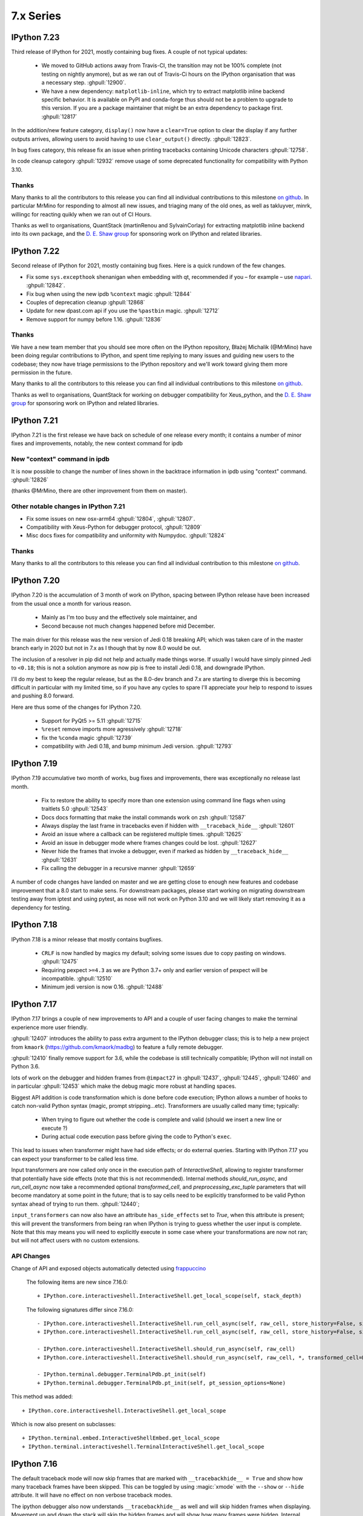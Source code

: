 ============
 7.x Series
============

.. _version 7.23:

IPython 7.23
============

Third release of IPython for 2021, mostly containing bug fixes. A couple of not
typical updates:

 - We moved to GitHub actions away from Travis-CI, the transition may not be
   100% complete (not testing on nightly anymore), but as we ran out of
   Travis-Ci hours on the IPython organisation that was a necessary step.
   :ghpull:`12900`.

 - We have a new dependency: ``matplotlib-inline``, which try to extract
   matplotlib inline backend specific behavior. It is available on PyPI and
   conda-forge thus should not be a problem to upgrade to this version. If you
   are a package maintainer that might be an extra dependency to package first.
   :ghpull:`12817`

In the addition/new feature category, ``display()`` now have a ``clear=True``
option to clear the display if any further outputs arrives, allowing users to
avoid having to use ``clear_output()`` directly. :ghpull:`12823`.

In bug fixes category, this release fix an issue when printing tracebacks
containing Unicode characters :ghpull:`12758`.

In code cleanup category :ghpull:`12932` remove usage of some deprecated
functionality for compatibility with Python 3.10.


Thanks
------

Many thanks to all the contributors to this release you can find all individual
contributions to this milestone `on github <https://github.com/ipython/ipython/milestone/86>`__.
In particular MrMino for responding to almost all new issues, and triaging many
of the old ones, as well as takluyver, minrk, willingc for reacting quikly when
we ran out of CI Hours.

Thanks as well to organisations, QuantStack (martinRenou and SylvainCorlay) for
extracting matplotlib inline backend into its own package, and the `D. E. Shaw group
<https://deshaw.com/>`__ for sponsoring work on IPython and related libraries.


.. _version 7.22:

IPython 7.22
============

Second release of IPython for 2021, mostly containing bug fixes. Here is a quick
rundown of the few changes.

- Fix some ``sys.excepthook`` shenanigan when embedding with qt, recommended if
  you – for example – use `napari <https://napari.org>`__. :ghpull:`12842`.
- Fix bug when using the new ipdb ``%context`` magic :ghpull:`12844`
- Couples of deprecation cleanup :ghpull:`12868`
- Update for new dpast.com api if you use the ``%pastbin`` magic. :ghpull:`12712`
- Remove support for numpy before 1.16. :ghpull:`12836`


Thanks
------

We have a new team member that you should see more often on the IPython
repository, Błażej Michalik (@MrMino) have been doing regular contributions to
IPython, and spent time replying to many issues and guiding new users to the
codebase; they now have triage permissions to the IPython repository and we'll
work toward giving them more permission in the future.

Many thanks to all the contributors to this release you can find all individual
contributions to this milestone `on github <https://github.com/ipython/ipython/milestone/84>`__.

Thanks as well to organisations, QuantStack for working on debugger
compatibility for Xeus_python, and the `D. E. Shaw group
<https://deshaw.com/>`__ for sponsoring work on IPython and related libraries.

.. _version 721:

IPython 7.21
============

IPython 7.21 is the first release we have back on schedule of one release every
month; it contains a number of minor fixes and improvements, notably, the new
context command for ipdb


New "context" command in ipdb
-----------------------------

It is now possible to change the number of lines shown in the backtrace
information in ipdb using "context" command. :ghpull:`12826`

(thanks @MrMino, there are other improvement from them on master).

Other notable changes in IPython 7.21
-------------------------------------

- Fix some issues on new osx-arm64 :ghpull:`12804`, :ghpull:`12807`. 
- Compatibility with Xeus-Python for debugger protocol, :ghpull:`12809`
- Misc docs fixes for compatibility and uniformity with Numpydoc.
  :ghpull:`12824`


Thanks
------

Many thanks to all the contributors to this release you can find all individual
contribution to this milestone `on github <https://github.com/ipython/ipython/milestone/83>`__.


.. _version 720:

IPython 7.20
============

IPython 7.20 is the accumulation of 3 month of work on IPython, spacing between
IPython release have been increased from the usual once a month for various
reason.

   - Mainly as I'm too busy and the effectively sole maintainer, and
   - Second because not much changes happened before mid December.

The main driver for this release was the new version of Jedi 0.18 breaking API;
which was taken care of in the master branch early in 2020 but not in 7.x as I
though that by now 8.0 would be out.

The inclusion of a resolver in pip did not help and actually made things worse.
If usually I would have simply pinned Jedi to ``<0.18``; this is not a solution
anymore as now pip is free to install Jedi 0.18, and downgrade IPython.

I'll do my best to keep the regular release, but as the 8.0-dev branch and 7.x
are starting to diverge this is becoming difficult in particular with my limited
time, so if you have any cycles to spare I'll appreciate your help to respond to
issues and pushing 8.0 forward.

Here are thus some of the changes for IPython 7.20.

  - Support for PyQt5 >= 5.11 :ghpull:`12715`
  - ``%reset`` remove imports more agressively :ghpull:`12718`
  - fix the ``%conda`` magic :ghpull:`12739`
  - compatibility with Jedi 0.18, and bump minimum Jedi version. :ghpull:`12793`


.. _version 719:

IPython 7.19
============

IPython 7.19 accumulative two month of works, bug fixes and improvements, there
was exceptionally no release last month.

  - Fix to restore the ability to specify more than one extension using command
    line flags when using traitlets 5.0 :ghpull:`12543`
  - Docs docs formatting that make the install commands work on zsh
    :ghpull:`12587`
  - Always display the last frame in tracebacks even if hidden with
    ``__traceback_hide__`` :ghpull:`12601`
  - Avoid an issue where a callback can be registered multiple times.
    :ghpull:`12625`
  - Avoid an issue in debugger mode where frames changes could be lost.
    :ghpull:`12627`

  - Never hide the frames that invoke a debugger, even if marked as hidden by
    ``__traceback_hide__`` :ghpull:`12631`
  - Fix calling the debugger in a recursive manner :ghpull:`12659`


A number of code changes have landed on master and we are getting close to
enough new features and codebase improvement that a 8.0 start to make sens.
For downstream packages, please start working on migrating downstream testing
away from iptest and using pytest, as nose will not work on Python 3.10 and we
will likely start removing it as a dependency for testing.

.. _version 718:

IPython 7.18
============

IPython 7.18 is a minor release that mostly contains bugfixes.

 - ``CRLF`` is now handled by magics my default; solving some issues due to copy
   pasting on windows. :ghpull:`12475`

 - Requiring pexpect ``>=4.3`` as we are Python 3.7+ only and earlier version of
   pexpect will be incompatible. :ghpull:`12510`

 - Minimum jedi version is now 0.16. :ghpull:`12488`



.. _version 717:

IPython 7.17
============

IPython 7.17 brings a couple of new improvements to API and a couple of user
facing changes to make the terminal experience more user friendly.

:ghpull:`12407` introduces the ability to pass extra argument to the IPython
debugger class; this is to help a new project from ``kmaork``
(https://github.com/kmaork/madbg) to feature a fully remote debugger.

:ghpull:`12410` finally remove support for 3.6, while the codebase is still
technically compatible; IPython will not install on Python 3.6.

lots of work on the debugger and hidden frames from ``@impact27`` in
:ghpull:`12437`, :ghpull:`12445`, :ghpull:`12460` and in particular
:ghpull:`12453` which make the debug magic more robust at handling spaces.

Biggest API addition is code transformation which is done before code execution;
IPython allows a number of hooks to catch non-valid Python syntax (magic, prompt
stripping...etc). Transformers are usually called many time; typically:

 - When trying to figure out whether the code is complete and valid (should we
   insert a new line or execute ?)
 - During actual code execution pass before giving the code to Python's
   ``exec``.

This lead to issues when transformer might have had side effects; or do external
queries. Starting with IPython 7.17 you can expect your transformer to be called
less time.

Input transformers are now called only once in the execution path of
`InteractiveShell`, allowing to register transformer that potentially have side
effects (note that this is not recommended). Internal methods `should_run_async`, and
`run_cell_async` now take a recommended optional `transformed_cell`, and
`preprocessing_exc_tuple` parameters that will become mandatory at some point in
the future; that is to say cells need to be explicitly transformed to be valid
Python syntax ahead of trying to run them. :ghpull:`12440`;

``input_transformers`` can now also have an attribute ``has_side_effects`` set
to `True`, when this attribute is present; this  will prevent the transformers
from being ran when IPython is trying to guess whether the user input is
complete. Note that this may means you will need to explicitly execute in some
case where your transformations are now not ran; but will not affect users with
no custom extensions.


API Changes
-----------

Change of API and exposed objects automatically detected using `frappuccino
<https://pypi.org/project/frappuccino/>`_


 The following items are new since 7.16.0::

     + IPython.core.interactiveshell.InteractiveShell.get_local_scope(self, stack_depth)

 The following signatures differ since 7.16.0::

     - IPython.core.interactiveshell.InteractiveShell.run_cell_async(self, raw_cell, store_history=False, silent=False, shell_futures=True)
     + IPython.core.interactiveshell.InteractiveShell.run_cell_async(self, raw_cell, store_history=False, silent=False, shell_futures=True, *, transformed_cell=None, preprocessing_exc_tuple=None)

     - IPython.core.interactiveshell.InteractiveShell.should_run_async(self, raw_cell)
     + IPython.core.interactiveshell.InteractiveShell.should_run_async(self, raw_cell, *, transformed_cell=None, preprocessing_exc_tuple=None)

     - IPython.terminal.debugger.TerminalPdb.pt_init(self)
     + IPython.terminal.debugger.TerminalPdb.pt_init(self, pt_session_options=None)

This method was added::

     + IPython.core.interactiveshell.InteractiveShell.get_local_scope

Which is now also present on subclasses::

     + IPython.terminal.embed.InteractiveShellEmbed.get_local_scope
     + IPython.terminal.interactiveshell.TerminalInteractiveShell.get_local_scope


.. _version 716:

IPython 7.16
============


The default traceback mode will now skip frames that are marked with
``__tracebackhide__ = True`` and show how many traceback frames have been
skipped. This can be toggled by using :magic:`xmode` with the ``--show`` or
``--hide`` attribute. It will have no effect on non verbose traceback modes.

The ipython debugger also now understands ``__tracebackhide__`` as well and will
skip hidden frames when displaying. Movement up and down the stack will skip the
hidden frames and will show how many frames were hidden. Internal IPython frames
are also now hidden by default. The behavior can be changed with the
``skip_hidden`` while in the debugger, command and accepts "yes", "no", "true"
and "false" case insensitive parameters.


Misc Noticeable changes:
------------------------

- Exceptions are now (re)raised when running notebooks via the :magic:`%run`, helping to catch issues in workflows and
  pipelines. :ghpull:`12301`
- Fix inputhook for qt 5.15.0 :ghpull:`12355`
- Fix wx inputhook :ghpull:`12375`
- Add handling for malformed pathext env var (Windows) :ghpull:`12367`
- use $SHELL in system_piped :ghpull:`12360` for uniform behavior with
  ipykernel.

Reproducible Build
------------------

IPython 7.15 reproducible build did not work, so we try again this month
:ghpull:`12358`.


API Changes
-----------

Change of API and exposed objects automatically detected using `frappuccino
<https://pypi.org/project/frappuccino/>`_ (still in beta):


The following items are new and mostly related to understanding ``__tracebackbhide__``::

    + IPython.core.debugger.Pdb.do_down(self, arg)
    + IPython.core.debugger.Pdb.do_skip_hidden(self, arg)
    + IPython.core.debugger.Pdb.do_up(self, arg)
    + IPython.core.debugger.Pdb.hidden_frames(self, stack)
    + IPython.core.debugger.Pdb.stop_here(self, frame)


The following items have been removed::

    - IPython.core.debugger.Pdb.new_do_down
    - IPython.core.debugger.Pdb.new_do_up

Those were implementation details.


.. _version 715:

IPython 7.15
============

IPython 7.15 brings a number of bug fixes and user facing improvements.

Misc Noticeable changes:
------------------------

 - Long completion name have better elision in terminal :ghpull:`12284`
 - I've started to test on Python 3.9 :ghpull:`12307` and fix some errors.
 - Hi DPI scaling of figures when using qt eventloop :ghpull:`12314`
 - Document the ability to have systemwide configuration for IPython.
   :ghpull:`12328`
 - Fix issues with input autoformatting :ghpull:`12336`
 - ``IPython.core.debugger.Pdb`` is now interruptible (:ghpull:`12168`, in 7.14
   but forgotten in release notes)
 - Video HTML attributes (:ghpull:`12212`, in 7.14 but forgotten in release
   notes)

Reproducible Build
------------------

Starting with IPython 7.15, I am attempting to provide reproducible builds,
that is to say you should be able from the source tree to generate an sdist
and wheel that are identical byte for byte with the publish version on PyPI.

I've only tested on a couple of machines so far and the process is relatively
straightforward, so this mean that IPython not only have a deterministic build
process, but also I have either removed, or put under control all effects of
the build environments on the final artifact.  I encourage you to attempt the
build process on your machine as documented in :ref:`core_developer_guide`
and let me know if you do not obtain an identical artifact.

While reproducible builds is critical to check that the supply chain of (open
source) software has not been compromised, it can also help to speedup many
of the build processes in large environment (conda, apt...) by allowing
better caching of intermediate build steps.

Learn more on `<https://reproducible-builds.org/>`_. `Reflections on trusting
trust <https://dl.acm.org/doi/10.1145/358198.358210>`_ is also one of the
cornerstone and recommended reads on this subject.

.. note::

   The build commit from which the sdist is generated is also `signed
   <https://en.wikipedia.org/wiki/Digital_signature>`_, so you should be able to
   check it has not been compromised, and the git repository is a `merkle-tree
   <https://en.wikipedia.org/wiki/Merkle_tree>`_, you can check the consistency
   with `git-fsck <https://git-scm.com/docs/git-fsck>`_ which you likely `want
   to enable by default
   <https://gist.github.com/mbbx6spp/14b86437e794bffb4120>`_.

NEP29: Last version to support Python 3.6
-----------------------------------------

IPython 7.15 will be the Last IPython version to officially support Python
3.6, as stated by `NumPy Enhancement Proposal 29
<https://numpy.org/neps/nep-0029-deprecation_policy.html>`_. Starting with
next minor version of IPython I may stop testing on Python 3.6 and may stop
publishing release artifacts that install on Python 3.6

Highlighted features
--------------------

Highlighted features are not new, but seem to not be widely known, this
section will help you discover in more narrative form what you can do with
IPython.

Increase Tab Completion Menu Height
~~~~~~~~~~~~~~~~~~~~~~~~~~~~~~~~~~~

In terminal IPython it is possible to increase the hight of the tab-completion
menu. To do so set the value of
:configtrait:`TerminalInteractiveShell.space_for_menu`, this will reserve more
space at the bottom of the screen for various kind of menus in IPython including
tab completion and searching in history. 

Autoformat Code in the terminal
~~~~~~~~~~~~~~~~~~~~~~~~~~~~~~~

If you have a preferred code formatter, you can configure IPython to
reformat your code. Set the value of
:configtrait:`TerminalInteractiveShell.autoformatter` to for example ``'black'``
and IPython will auto format your code when possible.


.. _version 714:

IPython 7.14
============

IPython  7.14 is a minor release that fix a couple of bugs and prepare
compatibility with new or future versions of some libraries. 

Important changes:
------------------

 - Fix compatibility with Sphinx 3+ :ghpull:`12235`
 - Remove deprecated matplotlib parameter usage, compatibility with matplotlib
   3.3+ :`122250`

Misc Changes
------------

 - set ``.py`` extension when editing current buffer in vi/emacs. :ghpull:`12167`
 - support for unicode identifiers in ``?``/``??`` :ghpull:`12208`
 - add extra options to the ``Video`` Rich objects :ghpull:`12212`
 - add pretty-printing to ``SimpleNamespace`` :ghpull:`12230`

IPython.core.debugger.Pdb is now interruptible
----------------------------------------------

A ``KeyboardInterrupt`` will now interrupt IPython's extended debugger, in order to make Jupyter able to interrupt it. (:ghpull:`12168`)

Video HTML attributes
---------------------

Add an option to `IPython.display.Video` to change the attributes of the HTML display of the video (:ghpull:`12212`)


Pending deprecated imports
--------------------------

Many object present in ``IPython.core.display`` are there for internal use only,
and should  already been imported from ``IPython.display`` by users and external
libraries. Trying to import those from ``IPython.core.display`` is still possible
but will trigger a
deprecation warning in later versions of IPython and will become errors in the
future. 

This will simplify compatibility with other Python kernels (like Xeus-Python),
and simplify code base. 




.. _version 713:

IPython 7.13
============

IPython 7.13 is the final release of the 7.x branch since master is diverging
toward an 8.0. Exiting new features have already been merged in 8.0 and will
not be available on the 7.x branch. All the changes below have been backported
from the master branch.


 - Fix inability to run PDB when inside an event loop :ghpull:`12141`
 - Fix ability to interrupt some processes on windows :ghpull:`12137`
 - Fix debugger shortcuts :ghpull:`12132`
 - improve tab completion when inside a string by removing irrelevant elements :ghpull:`12128`
 - Fix display of filename tab completion when the path is long :ghpull:`12122`
 - Many removal of Python 2 specific code path :ghpull:`12110`
 - displaying wav files do not require NumPy anymore, and is 5x to 30x faster :ghpull:`12113`

See the list of all closed issues and pull request on `github
<https://github.com/ipython/ipython/pulls?q=is%3Aclosed+milestone%3A7.13>`_.

.. _version 712:

IPython 7.12
============

IPython 7.12 is a minor update that mostly brings code cleanup, removal of
longtime deprecated function and a couple update to documentation cleanup as well.

Notable changes are the following:

 - Exit non-zero when ipython is given a file path to run that doesn't exist :ghpull:`12074`
 - Test PR on ARM64 with Travis-CI :ghpull:`12073`
 - Update CI to work with latest Pytest :ghpull:`12086`
 - Add infrastructure to run ipykernel eventloop via trio :ghpull:`12097`
 - Support git blame ignore revs :ghpull:`12091`
 - Start multi-line ``__repr__`` s on their own line :ghpull:`12099`

.. _version 7111:

IPython 7.11.1
==============

A couple of deprecated functions (no-op) have been reintroduces in py3compat as
Cython was still relying on them, and will be removed in a couple of versions.

.. _version 711:

IPython 7.11
============

IPython 7.11 received a couple of compatibility fixes and code cleanup.

A number of function in the ``py3compat`` have been removed; a number of types
in the IPython code base are now non-ambiguous and now always ``unicode``
instead of ``Union[Unicode,bytes]``; many of the relevant code path have thus
been simplified/cleaned and types annotation added.

IPython support several verbosity level from exceptions. ``xmode plain`` now
support chained exceptions. :ghpull:`11999`

We are starting to remove ``shell=True`` in some usages of subprocess. While not directly
a security issue (as IPython is made to run arbitrary code anyway) it is not good
practice and we'd like to show the example. :ghissue:`12023`. This discussion
was started by ``@mschwager`` thanks to a new auditing tool they are working on
with duo-labs (`dlint <https://github.com/duo-labs/dlint>`_).

Work around some bugs in Python 3.9 tokenizer :ghpull:`12057`

IPython will now print its version after a crash. :ghpull:`11986`

This is likely the last release from the 7.x series that will see new feature.
The master branch will soon accept large code changes and thrilling new
features; the 7.x branch will only start to accept critical bug fixes, and
update dependencies.

.. _version 7102:

IPython 7.10.2
==============

IPython 7.10.2 fix a couple of extra incompatibility between IPython, ipdb,
asyncio and Prompt Toolkit 3.

.. _version 7101:

IPython 7.10.1
==============

IPython 7.10.1 fix a couple of incompatibilities with Prompt toolkit 3 (please
update Prompt toolkit to 3.0.2 at least), and fixes some interaction with
headless IPython.

.. _version 7100:

IPython 7.10.0
==============

IPython 7.10 is the first double digit minor release in the  last decade, and
first since the release of IPython 1.0, previous double digit minor release was
in August 2009.

We've been trying to give you regular release on the last Friday of every month
for a guaranty of rapid access to bug fixes and new features.

Unlike the previous first few releases that have seen only a couple of code
changes, 7.10 bring a number of changes, new features and bugfixes.

Stop Support for Python 3.5 – Adopt NEP 29
------------------------------------------

IPython has decided to follow the informational `NEP 29
<https://numpy.org/neps/nep-0029-deprecation_policy.html>`_ which layout a clear
policy as to which version of (C)Python and NumPy are supported.

We thus dropped support for Python 3.5, and cleaned up a number of code path
that were Python-version dependant. If you are on 3.5 or earlier pip should
automatically give you the latest compatible version of IPython so you do not
need to pin to a given version.

Support for Prompt Toolkit 3.0
------------------------------

Prompt Toolkit 3.0 was release a week before IPython 7.10 and introduces a few
breaking changes. We believe IPython 7.10 should be compatible with both Prompt
Toolkit 2.x and 3.x, though it has not been extensively tested with 3.x so
please report any issues.


Prompt Rendering Performance improvements
-----------------------------------------

Pull Request :ghpull:`11933` introduced an optimisation in the prompt rendering
logic that should decrease the resource usage of IPython when using the
_default_ configuration but could potentially introduce a regression of
functionalities if you are using a custom prompt.

We know assume if you haven't changed the default keybindings that the prompt
**will not change** during the duration of your input – which is for example
not true when using vi insert mode that switches between `[ins]` and `[nor]`
for the current mode.

If you are experiencing any issue let us know.

Code autoformatting
-------------------

The IPython terminal can now auto format your code just before entering a new
line or executing a command. To do so use the
``--TerminalInteractiveShell.autoformatter`` option and set it to ``'black'``;
if black is installed IPython will use black to format your code when possible.

IPython cannot always properly format your code; in particular it will
auto formatting with *black* will only work if:

   - Your code does not contains magics or special python syntax.

   - There is no code after your cursor.

The Black API is also still in motion; so this may not work with all versions of
black.

It should be possible to register custom formatter, though the API is till in
flux.

Arbitrary Mimetypes Handing in Terminal (Aka inline images in terminal)
-----------------------------------------------------------------------

When using IPython terminal it is now possible to register function to handle
arbitrary mimetypes. While rendering non-text based representation was possible in
many jupyter frontend; it was not possible in terminal IPython, as usually
terminal are limited to displaying text. As many terminal these days provide
escape sequences to display non-text; bringing this loved feature to IPython CLI
made a lot of sens. This functionality will not only allow inline images; but
allow opening of external program; for example ``mplayer`` to "display" sound
files.

So far only the hooks necessary for this are in place, but no default mime
renderers added; so inline images will only be available via extensions. We will
progressively enable these features by default in the next few releases, and
contribution is welcomed.

We welcome any feedback on the API. See :ref:`shell_mimerenderer` for more
informations.

This is originally based on work form in :ghpull:`10610` from @stephanh42
started over two years ago, and still a lot need to be done.

MISC
----

 - Completions can define their own ordering :ghpull:`11855`
 - Enable Plotting in the same cell than the one that import matplotlib
   :ghpull:`11916`
 - Allow to store and restore multiple variables at once :ghpull:`11930`

You can see `all pull-requests <https://github.com/ipython/ipython/pulls?q=is%3Apr+milestone%3A7.10+is%3Aclosed>`_ for this release.

API Changes
-----------

Change of API and exposed objects automatically detected using `frappuccino <https://pypi.org/project/frappuccino/>`_ (still in beta):

The following items are new in IPython 7.10::

    + IPython.terminal.shortcuts.reformat_text_before_cursor(buffer, document, shell)
    + IPython.terminal.interactiveshell.PTK3
    + IPython.terminal.interactiveshell.black_reformat_handler(text_before_cursor)
    + IPython.terminal.prompts.RichPromptDisplayHook.write_format_data(self, format_dict, md_dict='None')

The following items have been removed in 7.10::

    - IPython.lib.pretty.DICT_IS_ORDERED

The following signatures differ between versions::

    - IPython.extensions.storemagic.restore_aliases(ip)
    + IPython.extensions.storemagic.restore_aliases(ip, alias='None')

Special Thanks
--------------

 - @stephanh42 who started the work on inline images in terminal 2 years ago
 - @augustogoulart who spent a lot of time triaging issues and responding to
   users.
 - @con-f-use who is my (@Carreau) first sponsor on GitHub, as a reminder if you
   like IPython, Jupyter and many other library of the SciPy stack you can
   donate to numfocus.org non profit

.. _version 790:

IPython 7.9.0
=============

IPython 7.9 is a small release with a couple of improvement and bug fixes.

 - Xterm terminal title should be restored on exit :ghpull:`11910`
 - special variables ``_``,``__``, ``___`` are not set anymore when cache size
   is 0 or less.  :ghpull:`11877`
 - Autoreload should have regained some speed by using a new heuristic logic to
   find all objects needing reload. This should avoid large objects traversal
   like pandas dataframes. :ghpull:`11876`
 - Get ready for Python 4. :ghpull:`11874`
 - `%env` Magic now has heuristic to hide potentially sensitive values :ghpull:`11896`

This is a small release despite a number of Pull Request Pending that need to
be reviewed/worked on. Many of the core developers have been busy outside of
IPython/Jupyter and we thanks all contributor for their patience; we'll work on
these as soon as we have time.


.. _version780:

IPython 7.8.0
=============

IPython 7.8.0 contain a few bugfix and 2 new APIs:

 - Enable changing the font color for LaTeX rendering :ghpull:`11840`
 - and Re-Expose some PDB API (see below)

Expose Pdb API
--------------

Expose the built-in ``pdb.Pdb`` API. ``Pdb`` constructor arguments are generically
exposed, regardless of python version.
Newly exposed arguments:

- ``skip`` - Python 3.1+
- ``nosiginnt`` - Python 3.2+
- ``readrc`` - Python 3.6+

Try it out::

    from IPython.terminal.debugger import TerminalPdb
    pdb = TerminalPdb(skip=["skipthismodule"])


See :ghpull:`11840`

.. _version770:

IPython 7.7.0
=============

IPython 7.7.0 contain multiple bug fixes and documentation updates; Here are a
few of the outstanding issue fixed:

   - Fix a bug introduced in 7.6 where the ``%matplotlib`` magic would fail on
     previously acceptable arguments :ghpull:`11814`.
   - Fix the manage location on freebsd :ghpull:`11808`.
   - Fix error message about aliases after ``%reset`` call in ipykernel
     :ghpull:`11806`
   - Fix Duplication completions in emacs :ghpull:`11803`

We are planning to adopt `NEP29 <https://github.com/numpy/numpy/pull/14086>`_
(still currently in draft) which may make this minor version of IPython the
last one to support Python 3.5 and will make the code base more aggressive
toward removing compatibility with older versions of Python.

GitHub now support to give only "Triage" permissions to users; if you'd like to
help close stale issues and labels issues please reach to us with your GitHub
Username and we'll add you to the triage team. It is a great way to start
contributing and a path toward getting commit rights.

.. _version761:

IPython 7.6.1
=============

IPython 7.6.1 contain a critical bugfix in the ``%timeit`` magic, which would
crash on some inputs as a side effect of :ghpull:`11716`. See :ghpull:`11812`


.. _whatsnew760:

IPython 7.6.0
=============

IPython 7.6.0 contains a couple of bug fixes and number of small features
additions as well as some compatibility with the current development version of
Python 3.8.

   - Add a ``-l`` option to :magic:`psearch` to list the available search
     types. :ghpull:`11672`
   - Support ``PathLike`` for ``DisplayObject`` and ``Image``. :ghpull:`11764`
   - Configurability of timeout in the test suite for slow platforms.
     :ghpull:`11756`
   - Accept any casing for matplotlib backend. :ghpull:`121748`
   - Properly skip test that requires numpy to be installed :ghpull:`11723`
   - More support for Python 3.8 and positional only arguments (pep570)
     :ghpull:`11720`
   - Unicode names for the completion are loaded lazily on first use which
     should decrease startup time. :ghpull:`11693`
   - Autoreload now update the types of reloaded objects; this for example allow
     pickling of reloaded objects. :ghpull:`11644`
   - Fix a bug where ``%%time`` magic would suppress cell output. :ghpull:`11716`


Prepare migration to pytest (instead of nose) for testing
---------------------------------------------------------

Most of the work between 7.5 and 7.6 was to prepare the migration from our
testing framework to pytest. Most of the test suite should now work by simply
issuing ``pytest`` from the root of the repository.

The migration to pytest is just at its beginning. Many of our test still rely
on IPython-specific plugins for nose using pytest (doctest using IPython syntax
is one example of this where test appear as "passing", while no code has been
ran). Many test also need to be updated like ``yield-test`` to be properly
parametrized tests.

Migration to pytest allowed me to discover a number of issues in our test
suite; which was hiding a number of subtle issues – or not actually running
some of the tests in our test suite – I have thus corrected many of those; like
improperly closed resources; or used of deprecated features. I also made use of
the ``pytest --durations=...`` to find some of our slowest test and speed them
up (our test suite can now be up to 10% faster). Pytest as also a variety of
plugins and flags which will make the code quality of IPython and the testing
experience better.

Misc
----

We skipped the release of 7.6 at the end of May, but will attempt to get back
on schedule. We are starting to think about making introducing backward
incompatible change and start the 8.0 series.

Special Thanks to Gabriel (@gpotter2 on GitHub), who among other took care many
of the remaining task for 7.4 and 7.5, like updating the website.

.. _whatsnew750:

IPython 7.5.0
=============

IPython 7.5.0 consist mostly of bug-fixes, and documentation updates, with one
minor new feature. The `Audio` display element can now be assigned an element
id when displayed in browser. See :ghpull:`11670`

The major outstanding bug fix correct a change of behavior that was introduce
in 7.4.0 where some cell magics would not be able to access or modify global
scope when using the ``@needs_local_scope`` decorator. This was typically
encountered with the ``%%time`` and ``%%timeit`` magics. See :ghissue:`11659`
and :ghpull:`11698`.

.. _whatsnew740:

IPython 7.4.0
=============

Unicode name completions
------------------------

Previously, we provided completion for a unicode name with its relative symbol.
With this, now IPython provides complete suggestions to unicode name symbols.

As on the PR, if user types ``\LAT<tab>``, IPython provides a list of
possible completions. In this case, it would be something like::

   'LATIN CAPITAL LETTER A',
   'LATIN CAPITAL LETTER B',
   'LATIN CAPITAL LETTER C',
   'LATIN CAPITAL LETTER D',
   ....

This help to type unicode character that do not have short latex aliases, and
have long unicode names. for example ``Ͱ``, ``\GREEK CAPITAL LETTER HETA``.

This feature was contributed by Luciana Marques :ghpull:`11583`.

Make audio normalization optional
---------------------------------

Added 'normalize' argument to `IPython.display.Audio`. This argument applies
when audio data is given as an array of samples. The default of `normalize=True`
preserves prior behavior of normalizing the audio to the maximum possible range.
Setting to `False` disables normalization.


Miscellaneous
-------------

 - Fix improper acceptation of ``return`` outside of functions. :ghpull:`11641`.
 - Fixed PyQt 5.11 backwards incompatibility causing sip import failure.
   :ghpull:`11613`.
 - Fix Bug where ``type?`` would crash IPython. :ghpull:`1608`.
 - Allow to apply ``@needs_local_scope`` to cell magics for convenience.
   :ghpull:`11542`.

.. _whatsnew730:

IPython 7.3.0
=============

.. _whatsnew720:

IPython 7.3.0 bring several bug fixes and small improvements that you will
described bellow. 

The biggest change to this release is the implementation of the ``%conda`` and
``%pip`` magics, that will attempt to install packages in the **current
environment**. You may still need to restart your interpreter or kernel for the
change to be taken into account, but it should simplify installation of packages
into remote environment. Installing using pip/conda from the command line is
still the prefer method.

The ``%pip`` magic was already present, but was only printing a warning; now it
will actually forward commands to pip. 

Misc bug fixes and improvements:

 - Compatibility with Python 3.8.
 - Do not expand shell variable in execution magics, and added the
   ``no_var_expand`` decorator for magic requiring a similar functionality
   :ghpull:`11516`
 - Add ``%pip`` and ``%conda`` magic :ghpull:`11524`
 - Re-initialize posix aliases after a ``%reset`` :ghpull:`11528`
 - Allow the IPython command line to run ``*.ipynb`` files :ghpull:`11529`

IPython 7.2.0
=============

IPython 7.2.0 brings minor bugfixes, improvements, and new configuration options:

 - Fix a bug preventing PySide2 GUI integration from working :ghpull:`11464`
 - Run CI on Mac OS ! :ghpull:`11471`
 - Fix IPython "Demo" mode. :ghpull:`11498`
 - Fix ``%run`` magic  with path in name :ghpull:`11499`
 - Fix: add CWD to sys.path *after* stdlib :ghpull:`11502`
 - Better rendering of signatures, especially long ones. :ghpull:`11505`
 - Re-enable jedi by default if it's installed :ghpull:`11506`
 - Add New ``minimal`` exception reporting mode (useful for educational purpose). See :ghpull:`11509`


Added ability to show subclasses when using pinfo and other utilities
---------------------------------------------------------------------

When using ``?``/``??`` on a class, IPython will now list the first 10 subclasses.

Special Thanks to Chris Mentzel of the Moore Foundation for this feature. Chris
is one of the people who played a critical role in IPython/Jupyter getting
funding.

We are grateful for all the help Chris has given us over the years,
and we're now proud to have code contributed by Chris in IPython.

OSMagics.cd_force_quiet configuration option
--------------------------------------------

You can set this option to force the %cd magic to behave as if ``-q`` was passed:
::

    In [1]: cd /
    /

    In [2]: %config OSMagics.cd_force_quiet = True

    In [3]: cd /tmp

    In [4]:

See :ghpull:`11491`

In vi editing mode, whether the prompt includes the current vi mode can now be configured
-----------------------------------------------------------------------------------------

Set the ``TerminalInteractiveShell.prompt_includes_vi_mode`` to a boolean value
(default: True) to control this feature. See :ghpull:`11492`

.. _whatsnew710:

IPython 7.1.0
=============

IPython 7.1.0 is the first minor release after 7.0.0 and mostly brings fixes to
new features, internal refactoring, and fixes for regressions that happened during the 6.x->7.x
transition. It also brings **Compatibility with Python 3.7.1**, as we're
unwillingly relying on a bug in CPython.

New Core Dev:

 - We welcome Jonathan Slenders to the commiters. Jonathan has done a fantastic
   work on prompt_toolkit, and we'd like to recognise his impact by giving him
   commit rights. :ghissue:`11397`

Notable Changes

 - Major update of "latex to unicode" tab completion map (see below)

Notable New Features:

 - Restore functionality and documentation of the **sphinx directive**, which
   is now stricter (fail on error by daefault), has new configuration options,
   has a brand new documentation page :ref:`ipython_directive` (which needs
   some cleanup). It is also now *tested* so we hope to have less regressions.
   :ghpull:`11402`

 - ``IPython.display.Video`` now supports ``width`` and ``height`` arguments,
   allowing a custom width and height to be set instead of using the video's
   width and height. :ghpull:`11353`

 - Warn when using ``HTML('<iframe>')`` instead of ``IFrame`` :ghpull:`11350`

 - Allow Dynamic switching of editing mode between vi/emacs and show
   normal/input mode in prompt when using vi. :ghpull:`11390`. Use ``%config
   TerminalInteractiveShell.editing_mode = 'vi'`` or ``%config
   TerminalInteractiveShell.editing_mode = 'emacs'`` to dynamically switch
   between modes.


Notable Fixes:

 - Fix entering of **multi-line blocks in terminal** IPython, and various
   crashes in the new input transformation machinery :ghpull:`11354`,
   :ghpull:`11356`, :ghpull:`11358`. These also fix a **Compatibility bug
   with Python 3.7.1**.

 - Fix moving through generator stack in ipdb :ghpull:`11266`

 - %Magic command arguments now support quoting. :ghpull:`11330`

 - Re-add ``rprint`` and ``rprinte`` aliases. :ghpull:`11331`

 - Remove implicit dependency on ``ipython_genutils`` :ghpull:`11317`

 - Make ``nonlocal`` raise ``SyntaxError`` instead of silently failing in async
   mode. :ghpull:`11382`

 - Fix mishandling of magics and ``= !`` assignment just after a dedent in
   nested code blocks :ghpull:`11418`

 - Fix instructions for custom shortcuts :ghpull:`11426`


Notable Internals improvements:

 - Use of ``os.scandir`` (Python 3 only) to speed up some file system operations.
   :ghpull:`11365`

 - use ``perf_counter`` instead of ``clock`` for more precise
   timing results with ``%time`` :ghpull:`11376`

Many thanks to all the contributors and in particular to ``bartskowron`` and
``tonyfast`` who handled some pretty complicated bugs in the input machinery. We
had a number of first time contributors and maybe hacktoberfest participants that
made significant contributions and helped us free some time to focus on more
complicated bugs.

You
can see all the closed issues and Merged PR, new features and fixes `here
<https://github.com/ipython/ipython/issues?utf8=%E2%9C%93&q=+is%3Aclosed+milestone%3A7.1+>`_.

Unicode Completion update
-------------------------

In IPython 7.1 the Unicode completion map has been updated and synchronized with
the Julia language.

Added and removed character characters:

 ``\jmath`` (``ȷ``), ``\\underleftrightarrow`` (U+034D, combining) have been
 added, while ``\\textasciicaron`` have been removed

Some sequences have seen their prefix removed:

 - 6 characters ``\text...<tab>`` should now be inputed with ``\...<tab>`` directly,
 - 45 characters ``\Elz...<tab>`` should now be inputed with ``\...<tab>`` directly,
 - 65 characters ``\B...<tab>`` should now be inputed with ``\...<tab>`` directly,
 - 450 characters ``\m...<tab>`` should now be inputed with ``\...<tab>`` directly,

Some sequences have seen their prefix shortened:

 - 5 characters ``\mitBbb...<tab>`` should now be inputed with ``\bbi...<tab>`` directly,
 - 52 characters ``\mit...<tab>`` should now be inputed with ``\i...<tab>`` directly,
 - 216 characters ``\mbfit...<tab>`` should now be inputed with ``\bi...<tab>`` directly,
 - 222 characters ``\mbf...<tab>`` should now be inputed with ``\b...<tab>`` directly,

A couple of characters had their sequence simplified:

 - ``ð``, type ``\dh<tab>``, instead of ``\eth<tab>``
 - ``ħ``, type ``\hbar<tab>``, instead of ``\Elzxh<tab>``
 - ``ɸ``, type ``\ltphi<tab>``, instead of ``\textphi<tab>``
 - ``ϴ``, type ``\varTheta<tab>``, instead of ``\textTheta<tab>``
 - ``ℇ``, type ``\eulermascheroni<tab>``, instead of ``\Eulerconst<tab>``
 - ``ℎ``, type ``\planck<tab>``, instead of ``\Planckconst<tab>``

 - U+0336 (COMBINING LONG STROKE OVERLAY), type ``\strike<tab>``, instead of ``\Elzbar<tab>``.

A couple of sequences have been updated:

 - ``\varepsilon`` now gives ``ɛ`` (GREEK SMALL LETTER EPSILON) instead of ``ε`` (GREEK LUNATE EPSILON SYMBOL),
 - ``\underbar`` now gives U+0331 (COMBINING MACRON BELOW) instead of U+0332 (COMBINING LOW LINE).


.. _whatsnew700:

IPython 7.0.0
=============

Released Thursday September 27th, 2018

IPython 7 includes major feature improvements.
This is also the second major version of IPython to support only
Python 3 – starting at Python 3.4. Python 2 is still community-supported
on the bugfix only 5.x branch, but we remind you that Python 2 "end of life"
is on Jan 1st 2020.

We were able to backport bug fixes to the 5.x branch thanks to our backport bot which
backported more than `70 Pull-Requests
<https://github.com/ipython/ipython/pulls?page=3&q=is%3Apr+sort%3Aupdated-desc+author%3Aapp%2Fmeeseeksdev++5.x&utf8=%E2%9C%93>`_, but there are still many PRs that required manual work. This is an area of the project where you can easily contribute by looking for `PRs that still need manual backport <https://github.com/ipython/ipython/issues?q=label%3A%22Still+Needs+Manual+Backport%22+is%3Aclosed+sort%3Aupdated-desc>`_

The IPython 6.x branch will likely not see any further release unless critical
bugs are found.

Make sure you have pip > 9.0 before upgrading. You should be able to update by running:

.. code::

    pip install ipython --upgrade

.. only:: ipydev

  If you are trying to install or update an ``alpha``, ``beta``, or ``rc``
  version, use pip ``--pre`` flag.

  .. code::

      pip install ipython --upgrade --pre


Or, if you have conda installed: 

.. code::
   
   conda install ipython



Prompt Toolkit 2.0
------------------

IPython 7.0+ now uses ``prompt_toolkit 2.0``. If you still need to use an earlier
``prompt_toolkit`` version, you may need to pin IPython to ``<7.0``.

Autowait: Asynchronous REPL
---------------------------

Staring with IPython 7.0 on Python 3.6+, IPython can automatically ``await``
top level code. You should not need to access an event loop or runner
yourself. To learn more, read the :ref:`autoawait` section of our docs, see
:ghpull:`11265`, or try the following code::

    Python 3.6.0
    Type 'copyright', 'credits' or 'license' for more information
    IPython 7.0.0 -- An enhanced Interactive Python. Type '?' for help.

    In [1]: import aiohttp
       ...: result = aiohttp.get('https://api.github.com')

    In [2]: response = await result
    <pause for a few 100s ms>

    In [3]: await response.json()
    Out[3]:
    {'authorizations_url': 'https://api.github.com/authorizations',
     'code_search_url': 'https://api.github.com/search/code?q={query}{&page,per_page,sort,order}',
    ...
    }

.. note::

   Async integration is experimental code, behavior may change or be removed
   between Python and IPython versions without warnings.

Integration is by default with `asyncio`, but other libraries can be configured --
like ``curio`` or ``trio`` -- to improve concurrency in the REPL::

    In [1]: %autoawait trio

    In [2]: import trio

    In [3]: async def child(i):
       ...:     print("   child %s goes to sleep"%i)
       ...:     await trio.sleep(2)
       ...:     print("   child %s wakes up"%i)

    In [4]: print('parent start')
       ...: async with trio.open_nursery() as n:
       ...:     for i in range(3):
       ...:         n.spawn(child, i)
       ...: print('parent end')
    parent start
       child 2 goes to sleep
       child 0 goes to sleep
       child 1 goes to sleep
       <about 2 seconds pause>
       child 2 wakes up
       child 1 wakes up
       child 0 wakes up
    parent end

See :ref:`autoawait` for more information.


Asynchronous code in a Notebook interface or any other frontend using the
Jupyter Protocol will require further updates to the IPykernel package.

Non-Asynchronous code
~~~~~~~~~~~~~~~~~~~~~

As the internal API of IPython is now asynchronous, IPython needs to run under
an event loop. In order to allow many workflows, (like using the :magic:`%run`
magic, or copy-pasting code that explicitly starts/stop event loop), when
top-level code is detected as not being asynchronous, IPython code is advanced
via a pseudo-synchronous runner, and may not advance pending tasks.

Change to Nested Embed
~~~~~~~~~~~~~~~~~~~~~~

The introduction of the ability to run async code had some effect on the
``IPython.embed()`` API. By default, embed will not allow you to run asynchronous
code unless an event loop is specified.

Effects on Magics
~~~~~~~~~~~~~~~~~

Some magics will not work with async until they're updated.
Contributions welcome.

Expected Future changes
~~~~~~~~~~~~~~~~~~~~~~~

We expect more internal but public IPython functions to become ``async``, and
will likely end up having a persistent event loop while IPython is running.

Thanks
~~~~~~

This release took more than a year in the making.
The code was rebased a number of
times; leading to commit authorship that may have been lost in the final
Pull-Request. Huge thanks to many people for contribution, discussion, code,
documentation, use-cases: dalejung, danielballan, ellisonbg, fperez, gnestor,
minrk, njsmith, pganssle, tacaswell, takluyver , vidartf ... And many others.


Autoreload Improvement
----------------------

The magic :magic:`%autoreload 2 <autoreload>` now captures new methods added to
classes. Earlier, only methods existing as of the initial import were being
tracked and updated.  

This new feature helps dual environment development - Jupyter+IDE - where the
code gradually moves from notebook cells to package files as it gets
structured.

**Example**: An instance of the class ``MyClass`` will be able to access the
method ``cube()`` after it is uncommented and the file ``file1.py`` is saved on
disk.


.. code::

   # notebook

   from mymodule import MyClass
   first = MyClass(5)

.. code::

   # mymodule/file1.py

   class MyClass:

       def __init__(self, a=10):
           self.a = a

       def square(self):
           print('compute square')
           return self.a*self.a

       # def cube(self):
       #     print('compute cube')
       #     return self.a*self.a*self.a




Misc
----

The autoindent feature that was deprecated in 5.x was re-enabled and
un-deprecated in :ghpull:`11257`

Make :magic:`%run -n -i ... <run>` work correctly. Earlier, if :magic:`%run` was
passed both arguments, ``-n`` would be silently ignored. See :ghpull:`10308`


The :cellmagic:`%%script` (as well as :cellmagic:`%%bash`,
:cellmagic:`%%ruby`... ) cell magics now raise by default if the return code of
the given code is non-zero (thus halting execution of further cells in a
notebook). The behavior can be disable by passing the ``--no-raise-error`` flag.


Deprecations
------------

A couple of unused functions and methods have been deprecated and will be removed
in future versions:

  - ``IPython.utils.io.raw_print_err``
  - ``IPython.utils.io.raw_print``

  
Backwards incompatible changes
------------------------------

* The API for transforming input before it is parsed as Python code has been
  completely redesigned: any custom input transformations will need to be
  rewritten. See :doc:`/config/inputtransforms` for details of the new API.
